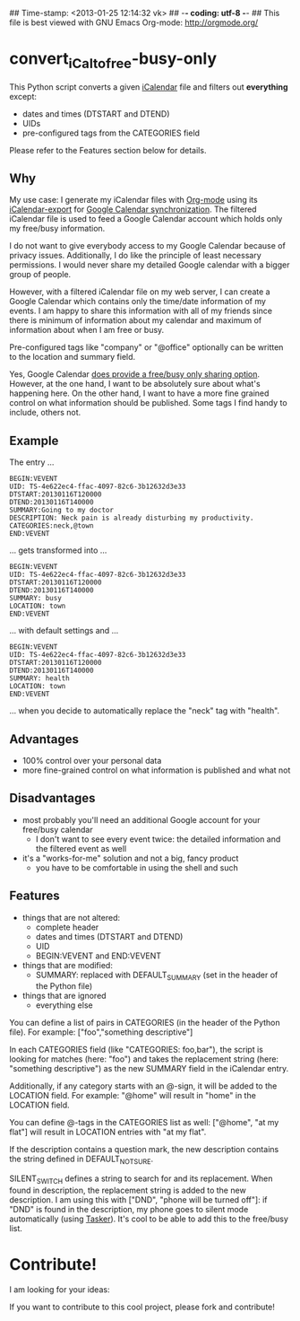 ## Time-stamp: <2013-01-25 12:14:32 vk>
## -*- coding: utf-8 -*-
## This file is best viewed with GNU Emacs Org-mode: http://orgmode.org/

* convert_iCal_to_free-busy-only

This Python script converts a given [[https://en.wikipedia.org/wiki/ICalendar][iCalendar]] file and filters
out *everything* except:
- dates and times (DTSTART and DTEND)
- UIDs
- pre-configured tags from the CATEGORIES field

Please refer to the Features section below for details.


** Why

My use case: I generate my iCalendar files with [[http://orgmode.org][Org-mode]] using its
[[http://orgmode.org/manual/iCalendar-export.html][iCalendar-export]] for [[http://orgmode.org/worg/org-tutorials/org-google-sync.html][Google Calendar synchronization]]. The filtered
iCalendar file is used to feed a Google Calendar account which holds
only my free/busy information. 

I do not want to give everybody access to my Google Calendar because
of privacy issues. Additionally, I do like the principle of least
necessary permissions. I would never share my detailed Google
calendar with a bigger group of people. 

However, with a filtered iCalendar file on my web server, I can create
a Google Calendar which contains only the time/date information of my
events. I am happy to share this information with all of my friends
since there is minimum of information about my calendar and maximum of
information about when I am free or busy.

Pre-configured tags like "company" or "@office" optionally can be
written to the location and summary field.

Yes, Google Calendar [[https://support.google.com/a/bin/answer.py?hl%3Den&answer%3D60765][does provide a free/busy only sharing
option]]. However, at the one hand, I want to be absolutely sure about
what's happening here. On the other hand, I want to have a more fine
grained control on what information should be published. Some tags I
find handy to include, others not.

** Example

The entry ...

: BEGIN:VEVENT
: UID: TS-4e622ec4-ffac-4097-82c6-3b12632d3e33
: DTSTART:20130116T120000
: DTEND:20130116T140000
: SUMMARY:Going to my doctor
: DESCRIPTION: Neck pain is already disturbing my productivity.
: CATEGORIES:neck,@town
: END:VEVENT

... gets transformed into ...

: BEGIN:VEVENT
: UID: TS-4e622ec4-ffac-4097-82c6-3b12632d3e33
: DTSTART:20130116T120000
: DTEND:20130116T140000
: SUMMARY: busy
: LOCATION: town
: END:VEVENT

... with default settings and ...

: BEGIN:VEVENT
: UID: TS-4e622ec4-ffac-4097-82c6-3b12632d3e33
: DTSTART:20130116T120000
: DTEND:20130116T140000
: SUMMARY: health
: LOCATION: town
: END:VEVENT

... when you decide to automatically replace the "neck" tag with "health".

** Advantages

- 100% control over your personal data
- more fine-grained control on what information is published and what
  not

** Disadvantages

- most probably you'll need an additional Google account for your
  free/busy calendar
  - I don't want to see every event twice: the detailed information
    and the filtered event as well
- it's a "works-for-me" solution and not a big, fancy product
  - you have to be comfortable in using the shell and such

** Features

- things that are not altered:
  - complete header
  - dates and times (DTSTART and DTEND)
  - UID
  - BEGIN:VEVENT and END:VEVENT
- things that are modified:
  - SUMMARY: replaced with DEFAULT_SUMMARY (set in the header
    of the Python file)
- things that are ignored
  - everything else

You can define a list of pairs in CATEGORIES (in the header of the
Python file). For example: ["foo","something descriptive"]

In each CATEGORIES field (like "CATEGORIES: foo,bar"), the script is
looking for matches (here: "foo") and takes the replacement string
(here: "something descriptive") as the new SUMMARY field in the
iCalendar entry.
 
Additionally, if any category starts with an @-sign, it will be added
to the LOCATION field. For example: "@home" will result in "home" in
the LOCATION field.

You can define @-tags in the CATEGORIES list as well: ["@home", "at
my flat"] will result in LOCATION entries with "at my flat".

If the description contains a question mark, the new description
contains the string defined in DEFAULT_NOTSURE.

SILENT_SWITCH defines a string to search for and its
replacement. When found in description, the replacement string is
added to the new description. I am using this with ["DND", "phone will
be turned off"]: if "DND" is found in the description, my phone goes
to silent mode automatically (using [[http://tasker.dinglisch.net/][Tasker]]). It's cool to be able to
add this to the free/busy list.

* Contribute!

I am looking for your ideas:

If you want to contribute to this cool project, please fork and
contribute!


* Local Variables                                                  :noexport:
# Local Variables:
# mode: auto-fill
# mode: flyspell
# eval: (ispell-change-dictionary "en_US")
# End:
